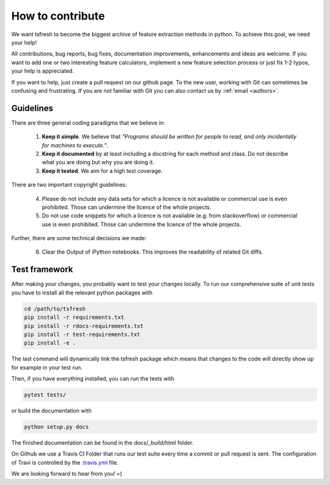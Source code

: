 How to contribute
=================

We want tsfresh to become the biggest archive of feature extraction methods in python. To achieve this goal, we need
your help!

All contributions, bug reports, bug fixes, documentation improvements, enhancements and ideas are welcome. If you
want to add one or two interesting feature calculators, implement a new feature selection process or just fix 1-2 typos,
your help is appreciated.

If you want to help, just create a pull request on our github page. To the new user, working with Git can sometimes be
confusing and frustrating. If you are not familiar with Git you can also contact us by :ref:`email <authors>`.


Guidelines
''''''''''

There are three general coding paradigms that we believe in:

    1. **Keep it simple**. We believe that *"Programs should be written for people to read, and only incidentally for
       machines to execute."*.

    2. **Keep it documented** by at least including a docstring for each method and class. Do not describe what you are
       doing but why you are doing it.

    3. **Keep it tested**. We aim for a high test coverage.


There are two important copyright guidelines:

    4. Please do not include any data sets for which a licence is not available or commercial use is even prohibited.
       Those can undermine the licence of the whole projects.

    5. Do not use code snippets for which a licence is not available (e.g. from stackoverflow) or commercial use is
       even prohibited. Those can undermine the licence of the whole projects.

Further, there are some technical decisions we made:

    6. Clear the Output of iPython notebooks. This improves the readability of related Git diffs.


Test framework
''''''''''''''

After making your changes, you probably want to test your changes locally. To run our comprehensive suite of unit tests
you have to install all the relevant python packages with


.. code::

    cd /path/to/tsfresh
    pip install -r requirements.txt
    pip install -r rdocs-requirements.txt
    pip install -r test-requirements.txt
    pip install -e .


The last command will dynamically link the tsfresh package which means that changes to the code will directly show up
for example in your test run.

Then, if you have everything installed, you can run the tests with


.. code::

    pytest tests/


or build the documentation with


.. code::

    python setup.py docs



The finished documentation can be found in the docs/_build/html folder.

On Github we use a Travis CI Folder that runs our test suite every time a commit or pull request is sent. The
configuration of Travi is controlled by the
`.travis.yml <https://github.com/blue-yonder/tsfresh/blob/main/.travis.yml>`_ file.


We are looking forward to hear from you! =)
